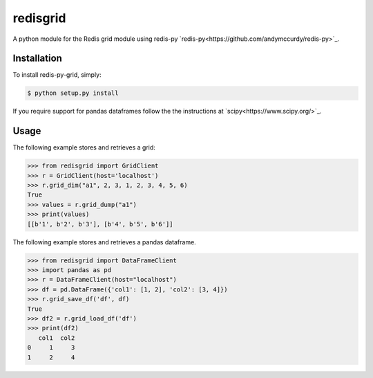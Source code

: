 redisgrid
=========

A python module for the Redis grid module using redis-py `redis-py<https://github.com/andymccurdy/redis-py>`_.

Installation
------------

To install redis-py-grid, simply:

.. code-block:: bash

    $ python setup.py install

If you require support for pandas dataframes follow the the instructions at `scipy<https://www.scipy.org/>`_.

Usage
-----

The following example stores and retrieves a grid:

.. code-block:: pycon

    >>> from redisgrid import GridClient
    >>> r = GridClient(host='localhost')
    >>> r.grid_dim("a1", 2, 3, 1, 2, 3, 4, 5, 6)
    True
    >>> values = r.grid_dump("a1")
    >>> print(values)
    [[b'1', b'2', b'3'], [b'4', b'5', b'6']]

The following example stores and retrieves a pandas dataframe.

.. code-block:: pycon

    >>> from redisgrid import DataFrameClient
    >>> import pandas as pd
    >>> r = DataFrameClient(host="localhost")
    >>> df = pd.DataFrame({'col1': [1, 2], 'col2': [3, 4]})
    >>> r.grid_save_df('df', df)
    True
    >>> df2 = r.grid_load_df('df')
    >>> print(df2)
       col1  col2
    0     1     3
    1     2     4
